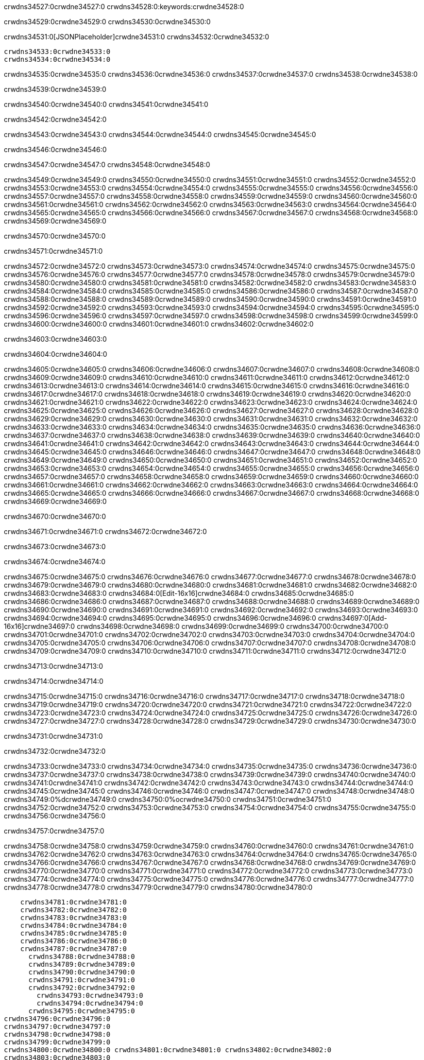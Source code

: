 crwdns34527:0crwdne34527:0
crwdns34528:0:keywords:crwdne34528:0

crwdns34529:0crwdne34529:0 crwdns34530:0crwdne34530:0

crwdns34531:0[JSONPlaceholder]crwdne34531:0  crwdns34532:0crwdne34532:0

 crwdns34533:0crwdne34533:0
 crwdns34534:0crwdne34534:0

crwdns34535:0crwdne34535:0 crwdns34536:0crwdne34536:0 crwdns34537:0crwdne34537:0 crwdns34538:0crwdne34538:0

crwdns34539:0crwdne34539:0

crwdns34540:0crwdne34540:0
crwdns34541:0crwdne34541:0

crwdns34542:0crwdne34542:0

crwdns34543:0crwdne34543:0 crwdns34544:0crwdne34544:0 crwdns34545:0crwdne34545:0

crwdns34546:0crwdne34546:0

crwdns34547:0crwdne34547:0 crwdns34548:0crwdne34548:0

crwdns34549:0crwdne34549:0 crwdns34550:0crwdne34550:0
crwdns34551:0crwdne34551:0 crwdns34552:0crwdne34552:0
crwdns34553:0crwdne34553:0
crwdns34554:0crwdne34554:0
crwdns34555:0crwdne34555:0
crwdns34556:0crwdne34556:0
crwdns34557:0crwdne34557:0
crwdns34558:0crwdne34558:0
crwdns34559:0crwdne34559:0 crwdns34560:0crwdne34560:0
crwdns34561:0crwdne34561:0 crwdns34562:0crwdne34562:0
crwdns34563:0crwdne34563:0 crwdns34564:0crwdne34564:0
crwdns34565:0crwdne34565:0 crwdns34566:0crwdne34566:0 crwdns34567:0crwdne34567:0
crwdns34568:0crwdne34568:0 crwdns34569:0crwdne34569:0

crwdns34570:0crwdne34570:0

crwdns34571:0crwdne34571:0

crwdns34572:0crwdne34572:0 crwdns34573:0crwdne34573:0
crwdns34574:0crwdne34574:0
crwdns34575:0crwdne34575:0 crwdns34576:0crwdne34576:0
crwdns34577:0crwdne34577:0
crwdns34578:0crwdne34578:0
crwdns34579:0crwdne34579:0
crwdns34580:0crwdne34580:0
crwdns34581:0crwdne34581:0
crwdns34582:0crwdne34582:0
crwdns34583:0crwdne34583:0
crwdns34584:0crwdne34584:0
crwdns34585:0crwdne34585:0 crwdns34586:0crwdne34586:0
crwdns34587:0crwdne34587:0 crwdns34588:0crwdne34588:0
crwdns34589:0crwdne34589:0 crwdns34590:0crwdne34590:0
crwdns34591:0crwdne34591:0
crwdns34592:0crwdne34592:0
crwdns34593:0crwdne34593:0
crwdns34594:0crwdne34594:0
crwdns34595:0crwdne34595:0
crwdns34596:0crwdne34596:0
crwdns34597:0crwdne34597:0
crwdns34598:0crwdne34598:0
crwdns34599:0crwdne34599:0 crwdns34600:0crwdne34600:0
crwdns34601:0crwdne34601:0
crwdns34602:0crwdne34602:0

crwdns34603:0crwdne34603:0

crwdns34604:0crwdne34604:0

crwdns34605:0crwdne34605:0 crwdns34606:0crwdne34606:0
crwdns34607:0crwdne34607:0 crwdns34608:0crwdne34608:0
crwdns34609:0crwdne34609:0
crwdns34610:0crwdne34610:0
crwdns34611:0crwdne34611:0
crwdns34612:0crwdne34612:0
crwdns34613:0crwdne34613:0
  crwdns34614:0crwdne34614:0
    crwdns34615:0crwdne34615:0
    crwdns34616:0crwdne34616:0
    crwdns34617:0crwdne34617:0
    crwdns34618:0crwdne34618:0
    crwdns34619:0crwdne34619:0
      crwdns34620:0crwdne34620:0
      crwdns34621:0crwdne34621:0 crwdns34622:0crwdne34622:0
      crwdns34623:0crwdne34623:0
      crwdns34624:0crwdne34624:0
      crwdns34625:0crwdne34625:0
        crwdns34626:0crwdne34626:0
        crwdns34627:0crwdne34627:0
      crwdns34628:0crwdne34628:0
    crwdns34629:0crwdne34629:0
    crwdns34630:0crwdne34630:0
    crwdns34631:0crwdne34631:0
    crwdns34632:0crwdne34632:0
      crwdns34633:0crwdne34633:0
      crwdns34634:0crwdne34634:0
      crwdns34635:0crwdne34635:0
    crwdns34636:0crwdne34636:0
  crwdns34637:0crwdne34637:0
crwdns34638:0crwdne34638:0
crwdns34639:0crwdne34639:0
crwdns34640:0crwdne34640:0
crwdns34641:0crwdne34641:0 crwdns34642:0crwdne34642:0
crwdns34643:0crwdne34643:0 crwdns34644:0crwdne34644:0
crwdns34645:0crwdne34645:0
crwdns34646:0crwdne34646:0
 crwdns34647:0crwdne34647:0
 crwdns34648:0crwdne34648:0
 crwdns34649:0crwdne34649:0
 crwdns34650:0crwdne34650:0
 crwdns34651:0crwdne34651:0
 crwdns34652:0crwdne34652:0
   crwdns34653:0crwdne34653:0
   crwdns34654:0crwdne34654:0
   crwdns34655:0crwdne34655:0
   crwdns34656:0crwdne34656:0
   crwdns34657:0crwdne34657:0
     crwdns34658:0crwdne34658:0
     crwdns34659:0crwdne34659:0
   crwdns34660:0crwdne34660:0
 crwdns34661:0crwdne34661:0
 crwdns34662:0crwdne34662:0
 crwdns34663:0crwdne34663:0
 crwdns34664:0crwdne34664:0
   crwdns34665:0crwdne34665:0
   crwdns34666:0crwdne34666:0
   crwdns34667:0crwdne34667:0
 crwdns34668:0crwdne34668:0
crwdns34669:0crwdne34669:0

crwdns34670:0crwdne34670:0

crwdns34671:0crwdne34671:0 crwdns34672:0crwdne34672:0

crwdns34673:0crwdne34673:0

crwdns34674:0crwdne34674:0

crwdns34675:0crwdne34675:0 crwdns34676:0crwdne34676:0
crwdns34677:0crwdne34677:0 crwdns34678:0crwdne34678:0
crwdns34679:0crwdne34679:0 crwdns34680:0crwdne34680:0
crwdns34681:0crwdne34681:0 crwdns34682:0crwdne34682:0
crwdns34683:0crwdne34683:0 crwdns34684:0[Edit-16x16]crwdne34684:0
crwdns34685:0crwdne34685:0 crwdns34686:0crwdne34686:0
crwdns34687:0crwdne34687:0 crwdns34688:0crwdne34688:0
crwdns34689:0crwdne34689:0 crwdns34690:0crwdne34690:0
crwdns34691:0crwdne34691:0
crwdns34692:0crwdne34692:0
crwdns34693:0crwdne34693:0
crwdns34694:0crwdne34694:0
crwdns34695:0crwdne34695:0
crwdns34696:0crwdne34696:0 crwdns34697:0[Add-16x16]crwdne34697:0
crwdns34698:0crwdne34698:0
crwdns34699:0crwdne34699:0
crwdns34700:0crwdne34700:0
crwdns34701:0crwdne34701:0 crwdns34702:0crwdne34702:0
crwdns34703:0crwdne34703:0
crwdns34704:0crwdne34704:0
crwdns34705:0crwdne34705:0
crwdns34706:0crwdne34706:0
crwdns34707:0crwdne34707:0
crwdns34708:0crwdne34708:0
crwdns34709:0crwdne34709:0 crwdns34710:0crwdne34710:0
crwdns34711:0crwdne34711:0 crwdns34712:0crwdne34712:0

crwdns34713:0crwdne34713:0

crwdns34714:0crwdne34714:0

crwdns34715:0crwdne34715:0 crwdns34716:0crwdne34716:0
crwdns34717:0crwdne34717:0 crwdns34718:0crwdne34718:0
crwdns34719:0crwdne34719:0 crwdns34720:0crwdne34720:0
crwdns34721:0crwdne34721:0 crwdns34722:0crwdne34722:0
crwdns34723:0crwdne34723:0 crwdns34724:0crwdne34724:0
crwdns34725:0crwdne34725:0
crwdns34726:0crwdne34726:0
crwdns34727:0crwdne34727:0
crwdns34728:0crwdne34728:0
crwdns34729:0crwdne34729:0
crwdns34730:0crwdne34730:0

crwdns34731:0crwdne34731:0

crwdns34732:0crwdne34732:0

crwdns34733:0crwdne34733:0 crwdns34734:0crwdne34734:0 crwdns34735:0crwdne34735:0
crwdns34736:0crwdne34736:0
crwdns34737:0crwdne34737:0
crwdns34738:0crwdne34738:0
crwdns34739:0crwdne34739:0 crwdns34740:0crwdne34740:0
crwdns34741:0crwdne34741:0 crwdns34742:0crwdne34742:0
crwdns34743:0crwdne34743:0 crwdns34744:0crwdne34744:0
crwdns34745:0crwdne34745:0 crwdns34746:0crwdne34746:0
crwdns34747:0crwdne34747:0
crwdns34748:0crwdne34748:0
crwdns34749:0%dcrwdne34749:0
crwdns34750:0%ocrwdne34750:0
crwdns34751:0crwdne34751:0
  crwdns34752:0crwdne34752:0
crwdns34753:0crwdne34753:0
crwdns34754:0crwdne34754:0
crwdns34755:0crwdne34755:0 crwdns34756:0crwdne34756:0

crwdns34757:0crwdne34757:0

crwdns34758:0crwdne34758:0 crwdns34759:0crwdne34759:0
crwdns34760:0crwdne34760:0 crwdns34761:0crwdne34761:0
crwdns34762:0crwdne34762:0
crwdns34763:0crwdne34763:0
crwdns34764:0crwdne34764:0
crwdns34765:0crwdne34765:0
crwdns34766:0crwdne34766:0
   crwdns34767:0crwdne34767:0
      crwdns34768:0crwdne34768:0
      crwdns34769:0crwdne34769:0
      crwdns34770:0crwdne34770:0
      crwdns34771:0crwdne34771:0
      crwdns34772:0crwdne34772:0
        crwdns34773:0crwdne34773:0
        crwdns34774:0crwdne34774:0 crwdns34775:0crwdne34775:0
        crwdns34776:0crwdne34776:0
        crwdns34777:0crwdne34777:0
        crwdns34778:0crwdne34778:0
          crwdns34779:0crwdne34779:0
          crwdns34780:0crwdne34780:0

    crwdns34781:0crwdne34781:0
    crwdns34782:0crwdne34782:0
    crwdns34783:0crwdne34783:0
    crwdns34784:0crwdne34784:0
    crwdns34785:0crwdne34785:0
    crwdns34786:0crwdne34786:0
    crwdns34787:0crwdne34787:0
      crwdns34788:0crwdne34788:0
      crwdns34789:0crwdne34789:0
      crwdns34790:0crwdne34790:0
      crwdns34791:0crwdne34791:0
      crwdns34792:0crwdne34792:0
        crwdns34793:0crwdne34793:0
        crwdns34794:0crwdne34794:0
      crwdns34795:0crwdne34795:0
crwdns34796:0crwdne34796:0
crwdns34797:0crwdne34797:0
crwdns34798:0crwdne34798:0
crwdns34799:0crwdne34799:0
crwdns34800:0crwdne34800:0 crwdns34801:0crwdne34801:0 crwdns34802:0crwdne34802:0
crwdns34803:0crwdne34803:0
crwdns34804:0crwdne34804:0
crwdns34805:0crwdne34805:0
  crwdns34806:0crwdne34806:0
    crwdns34807:0crwdne34807:0
    crwdns34808:0crwdne34808:0
    crwdns34809:0crwdne34809:0
    crwdns34810:0crwdne34810:0
    crwdns34811:0crwdne34811:0
      crwdns34812:0crwdne34812:0
      crwdns34813:0crwdne34813:0 crwdns34814:0crwdne34814:0
      crwdns34815:0crwdne34815:0
      crwdns34816:0crwdne34816:0
      crwdns34817:0crwdne34817:0
        crwdns34818:0crwdne34818:0
        crwdns34819:0crwdne34819:0
      crwdns34820:0crwdne34820:0
    crwdns34821:0crwdne34821:0
    crwdns34822:0crwdne34822:0
    crwdns34823:0crwdne34823:0
    crwdns34824:0crwdne34824:0
      crwdns34825:0crwdne34825:0
      crwdns34826:0crwdne34826:0
      crwdns34827:0crwdne34827:0
    crwdns34828:0crwdne34828:0
  crwdns34829:0crwdne34829:0
crwdns34830:0crwdne34830:0
crwdns34831:0crwdne34831:0
crwdns34832:0crwdne34832:0
crwdns34833:0crwdne34833:0 crwdns34834:0crwdne34834:0 crwdns34835:0crwdne34835:0
crwdns34836:0crwdne34836:0
crwdns34837:0crwdne34837:0
crwdns34838:0crwdne34838:0
  crwdns34839:0crwdne34839:0
  crwdns34840:0crwdne34840:0
  crwdns34841:0crwdne34841:0
  crwdns34842:0crwdne34842:0
  crwdns34843:0crwdne34843:0
  crwdns34844:0crwdne34844:0
  crwdns34845:0crwdne34845:0
  crwdns34846:0crwdne34846:0
  crwdns34847:0crwdne34847:0
  crwdns34848:0crwdne34848:0
crwdns34849:0crwdne34849:0
crwdns34850:0crwdne34850:0

crwdns34851:0[tabs]crwdne34851:0
crwdns34852:0crwdne34852:0
crwdns34853:0crwdne34853:0
crwdns34854:0crwdne34854:0

crwdns34855:0crwdne34855:0 crwdns34856:0crwdne34856:0

crwdns34857:0[apikit-tutorial-jsonplaceholder-7b245]crwdne34857:0


crwdns34858:0crwdne34858:0
crwdns34859:0crwdne34859:0
crwdns34860:0crwdne34860:0

crwdns34861:0crwdne34861:0
crwdns34862:0crwdne34862:0
crwdns34863:0crwdne34863:0
crwdns34864:0crwdne34864:0
crwdns34865:0crwdne34865:0
crwdns34866:0crwdne34866:0
crwdns34867:0crwdne34867:0
crwdns34868:0crwdne34868:0
    crwdns34869:0crwdne34869:0
    crwdns34870:0crwdne34870:0
    crwdns34871:0crwdne34871:0
    crwdns34872:0crwdne34872:0
        crwdns34873:0crwdne34873:0
        crwdns34874:0crwdne34874:0
        crwdns34875:0crwdne34875:0
    crwdns34876:0crwdne34876:0
    crwdns34877:0crwdne34877:0
        crwdns34878:0crwdne34878:0
        crwdns34879:0crwdne34879:0
    crwdns34880:0crwdne34880:0
    crwdns34881:0crwdne34881:0
        crwdns34882:0crwdne34882:0
        crwdns34883:0crwdne34883:0
            crwdns34884:0crwdne34884:0
                crwdns34885:0crwdne34885:0
            crwdns34886:0crwdne34886:0
        crwdns34887:0crwdne34887:0
    crwdns34888:0crwdne34888:0
    crwdns34889:0crwdne34889:0
        crwdns34890:0crwdne34890:0
        crwdns34891:0crwdne34891:0
    crwdns34892:0crwdne34892:0
    crwdns34893:0crwdne34893:0
        crwdns34894:0crwdne34894:0
            crwdns34895:0crwdne34895:0
            crwdns34896:0crwdne34896:0
            crwdns34897:0crwdne34897:0
        crwdns34898:0crwdne34898:0
        crwdns34899:0crwdne34899:0
            crwdns34900:0crwdne34900:0
            crwdns34901:0crwdne34901:0
            crwdns34902:0crwdne34902:0
        crwdns34903:0crwdne34903:0
        crwdns34904:0crwdne34904:0
            crwdns34905:0crwdne34905:0
            crwdns34906:0crwdne34906:0
            crwdns34907:0crwdne34907:0
        crwdns34908:0crwdne34908:0
        crwdns34909:0crwdne34909:0
            crwdns34910:0crwdne34910:0
            crwdns34911:0crwdne34911:0
            crwdns34912:0crwdne34912:0
        crwdns34913:0crwdne34913:0
        crwdns34914:0crwdne34914:0
            crwdns34915:0crwdne34915:0
            crwdns34916:0crwdne34916:0
            crwdns34917:0crwdne34917:0
        crwdns34918:0crwdne34918:0
    crwdns34919:0crwdne34919:0
    crwdns34920:0crwdne34920:0
        crwdns34921:0crwdne34921:0
        crwdns34922:0crwdne34922:0
        crwdns34923:0crwdne34923:0
            crwdns34924:0%dcrwdne34924:0
crwdns34925:0%ocrwdne34925:0
crwdns34926:0crwdne34926:0
  crwdns34927:0crwdne34927:0
        crwdns34928:0crwdne34928:0
    crwdns34929:0crwdne34929:0
crwdns34930:0crwdne34930:0

crwdns34931:0crwdne34931:0
crwdns34932:0crwdne34932:0
crwdns34933:0crwdne34933:0
crwdns34934:0crwdne34934:0

crwdns34935:0crwdne34935:0
crwdns34936:0crwdne34936:0
crwdns34937:0crwdne34937:0
crwdns34938:0crwdne34938:0
crwdns34939:0crwdne34939:0
crwdns34940:0crwdne34940:0
  crwdns34941:0crwdne34941:0
    crwdns34942:0crwdne34942:0
    crwdns34943:0crwdne34943:0
      crwdns34944:0crwdne34944:0
        crwdns34945:0crwdne34945:0
          crwdns34946:0crwdne34946:0
            crwdns34947:0crwdne34947:0
  crwdns34948:0crwdne34948:0
    crwdns34949:0crwdne34949:0
      crwdns34950:0crwdne34950:0
      crwdns34951:0crwdne34951:0
        crwdns34952:0crwdne34952:0
          crwdns34953:0crwdne34953:0
          crwdns34954:0crwdne34954:0
          crwdns34955:0crwdne34955:0
          crwdns34956:0crwdne34956:0
      crwdns34957:0crwdne34957:0
        crwdns34958:0crwdne34958:0
          crwdns34959:0crwdne34959:0
            crwdns34960:0crwdne34960:0
              crwdns34961:0crwdne34961:0
                  crwdns34962:0crwdne34962:0
                    crwdns34963:0crwdne34963:0
                    crwdns34964:0crwdne34964:0
                    crwdns34965:0crwdne34965:0
                    crwdns34966:0crwdne34966:0
                    crwdns34967:0crwdne34967:0
                      crwdns34968:0crwdne34968:0
                      crwdns34969:0crwdne34969:0
                      crwdns34970:0crwdne34970:0
                      crwdns34971:0crwdne34971:0
                      crwdns34972:0crwdne34972:0
                        crwdns34973:0crwdne34973:0
                        crwdns34974:0crwdne34974:0
                    crwdns34975:0crwdne34975:0
                  crwdns34976:0crwdne34976:0
                  crwdns34977:0crwdne34977:0
                  crwdns34978:0crwdne34978:0
                  crwdns34979:0crwdne34979:0
                    crwdns34980:0crwdne34980:0
                    crwdns34981:0crwdne34981:0
                    crwdns34982:0crwdne34982:0
                  crwdns34983:0crwdne34983:0
                  crwdns34984:0crwdne34984:0
crwdns34985:0crwdne34985:0

crwdns34986:0crwdne34986:0
crwdns34987:0crwdne34987:0
crwdns34988:0crwdne34988:0

crwdns34989:0crwdne34989:0

crwdns34990:0crwdne34990:0 crwdns34991:0crwdne34991:0 crwdns34992:0crwdne34992:0

crwdns34993:0crwdne34993:0 crwdns34994:0crwdne34994:0 crwdns34995:0[JSONPlaceholder]crwdne34995:0

crwdns34996:0crwdne34996:0

crwdns34997:0crwdne34997:0 crwdns34998:0crwdne34998:0
crwdns34999:0crwdne34999:0
crwdns35000:0crwdne35000:0
crwdns35001:0crwdne35001:0
crwdns35002:0crwdne35002:0
crwdns35003:0crwdne35003:0
crwdns35004:0crwdne35004:0
crwdns35005:0crwdne35005:0
crwdns35006:0crwdne35006:0
crwdns35007:0crwdne35007:0 crwdns35008:0crwdne35008:0
crwdns35009:0crwdne35009:0
crwdns35010:0crwdne35010:0
crwdns35011:0crwdne35011:0
 crwdns35012:0crwdne35012:0
 crwdns35013:0crwdne35013:0
crwdns35014:0crwdne35014:0
crwdns35015:0crwdne35015:0
crwdns35016:0crwdne35016:0
crwdns35017:0crwdne35017:0
crwdns35018:0crwdne35018:0
crwdns35019:0crwdne35019:0
crwdns35020:0crwdne35020:0
crwdns35021:0crwdne35021:0
crwdns35022:0crwdne35022:0
crwdns35023:0crwdne35023:0
crwdns35024:0crwdne35024:0 crwdns35025:0crwdne35025:0
crwdns35026:0crwdne35026:0
crwdns35027:0crwdne35027:0 crwdns35028:0crwdne35028:0 crwdns35029:0crwdne35029:0
crwdns35030:0crwdne35030:0
crwdns35031:0crwdne35031:0
crwdns35032:0crwdne35032:0
crwdns35033:0crwdne35033:0
crwdns35034:0crwdne35034:0
crwdns35035:0crwdne35035:0
crwdns35036:0crwdne35036:0
  crwdns35037:0crwdne35037:0
  crwdns35038:0crwdne35038:0
    crwdns35039:0crwdne35039:0
crwdns35040:0crwdne35040:0
crwdns35041:0crwdne35041:0
crwdns35042:0crwdne35042:0 crwdns35043:0crwdne35043:0
crwdns35044:0crwdne35044:0
crwdns35045:0crwdne35045:0
crwdns35046:0crwdne35046:0
crwdns35047:0crwdne35047:0
crwdns35048:0crwdne35048:0
crwdns35049:0crwdne35049:0
crwdns35050:0crwdne35050:0
crwdns35051:0crwdne35051:0
crwdns35052:0crwdne35052:0
  crwdns35053:0crwdne35053:0
    crwdns35054:0crwdne35054:0
      crwdns35055:0crwdne35055:0
        crwdns35056:0crwdne35056:0
crwdns35057:0crwdne35057:0
crwdns35058:0crwdne35058:0
crwdns35059:0crwdne35059:0
crwdns35060:0crwdne35060:0
crwdns35061:0crwdne35061:0
crwdns35062:0crwdne35062:0
crwdns35063:0crwdne35063:0
crwdns35064:0crwdne35064:0
      crwdns35065:0crwdne35065:0
        crwdns35066:0crwdne35066:0
          crwdns35067:0crwdne35067:0
          crwdns35068:0crwdne35068:0
          crwdns35069:0crwdne35069:0
          crwdns35070:0crwdne35070:0
      crwdns35071:0crwdne35071:0
        crwdns35072:0crwdne35072:0
          crwdns35073:0crwdne35073:0
            crwdns35074:0crwdne35074:0
              crwdns35075:0crwdne35075:0
                  crwdns35076:0crwdne35076:0
                    crwdns35077:0crwdne35077:0
                    crwdns35078:0crwdne35078:0
                    crwdns35079:0crwdne35079:0
                    crwdns35080:0crwdne35080:0
                    crwdns35081:0crwdne35081:0
                      crwdns35082:0crwdne35082:0
                      crwdns35083:0crwdne35083:0
                      crwdns35084:0crwdne35084:0
                      crwdns35085:0crwdne35085:0
                      crwdns35086:0crwdne35086:0
                        crwdns35087:0crwdne35087:0
                        crwdns35088:0crwdne35088:0
                    crwdns35089:0crwdne35089:0
                  crwdns35090:0crwdne35090:0
                  crwdns35091:0crwdne35091:0
                  crwdns35092:0crwdne35092:0
                  crwdns35093:0crwdne35093:0
                    crwdns35094:0crwdne35094:0
                    crwdns35095:0crwdne35095:0
                    crwdns35096:0crwdne35096:0
                  crwdns35097:0crwdne35097:0
                  crwdns35098:0crwdne35098:0
crwdns35099:0crwdne35099:0
crwdns35100:0crwdne35100:0